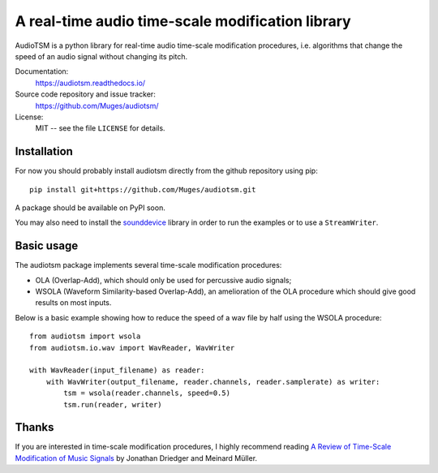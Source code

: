 A real-time audio time-scale modification library
=================================================

.. image:: https://readthedocs.org/projects/audiotsm/badge/?version=latest
    :target: http://audiotsm.readthedocs.io/en/latest/?badge=latest
    :alt: Documentation Status
.. image:: https://travis-ci.org/Muges/audiotsm.svg?branch=master
    :target: https://travis-ci.org/Muges/audiotsm
    :alt: Build Status

AudioTSM is a python library for real-time audio time-scale modification
procedures, i.e. algorithms that change the speed of an audio signal without
changing its pitch.

Documentation:
   https://audiotsm.readthedocs.io/

Source code repository and issue tracker:
   https://github.com/Muges/audiotsm/

License:
   MIT -- see the file ``LICENSE`` for details.

Installation
------------

For now you should probably install audiotsm directly from the github
repository using pip::

    pip install git+https://github.com/Muges/audiotsm.git

A package should be available on PyPI soon.


You may also need to install the sounddevice_ library in order to run the
examples or to use a ``StreamWriter``.

.. _sounddevice: https://github.com/spatialaudio/python-sounddevice/

Basic usage
-----------

The audiotsm package implements several time-scale modification procedures:

- OLA (Overlap-Add), which should only be used for percussive audio signals;
- WSOLA (Waveform Similarity-based Overlap-Add), an amelioration of the OLA
  procedure which should give good results on most inputs.

Below is a basic example showing how to reduce the speed of a wav file by half
using the WSOLA procedure::

    from audiotsm import wsola
    from audiotsm.io.wav import WavReader, WavWriter

    with WavReader(input_filename) as reader:
        with WavWriter(output_filename, reader.channels, reader.samplerate) as writer:
            tsm = wsola(reader.channels, speed=0.5)
            tsm.run(reader, writer)

Thanks
------

If you are interested in time-scale modification procedures, I highly recommend
reading `A Review of Time-Scale Modification of Music Signals`_ by Jonathan
Driedger and Meinard Müller.

.. _A Review of Time-Scale Modification of Music Signals:
    http://www.mdpi.com/2076-3417/6/2/57
